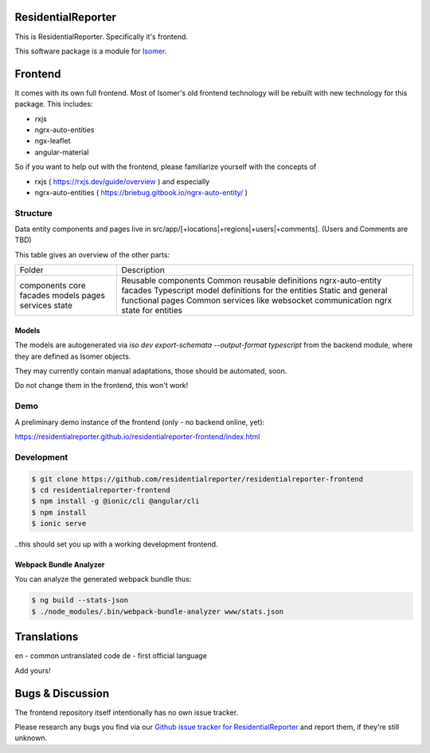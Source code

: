 ResidentialReporter
===================

This is ResidentialReporter. Specifically it's frontend.

This software package is a module for `Isomer <https://github.com/isomeric/isomer>`__.

Frontend
========

It comes with its own full frontend. Most of Isomer's old frontend technology will be
rebuilt with new technology for this package. This includes:

* rxjs
* ngrx-auto-entities
* ngx-leaflet
* angular-material

So if you want to help out with the frontend, please familiarize yourself
with the concepts of

* rxjs ( https://rxjs.dev/guide/overview ) and especially
* ngrx-auto-entities ( https://briebug.gitbook.io/ngrx-auto-entity/ )

Structure
---------

Data entity components and pages live in src/app/[+locations|+regions|+users|+comments].
(Users and Comments are TBD)

This table gives an overview of the other parts:

+------------+-----------------------------------------------+
| Folder     | Description                                   |
+------------+-----------------------------------------------+
| components | Reusable components                           |
| core       | Common reusable definitions                   |
| facades    | ngrx-auto-entity facades                      |
| models     | Typescript model definitions for the entities |
| pages      | Static and general functional pages           |
| services   | Common services like websocket communication  |
| state      | ngrx state for entities                       |
+------------+-----------------------------------------------+

Models
~~~~~~

The models are autogenerated via `iso dev export-schemata --output-format typescript`
from the backend module, where they are defined as Isomer objects.

They may currently contain manual adaptations, those should be automated, soon.

Do not change them in the frontend, this won't work!

Demo
----

A preliminary demo instance of the frontend (only - no backend online, yet):

https://residentialreporter.github.io/residentialreporter-frontend/index.html

Development
-----------

.. code-block::

  $ git clone https://github.com/residentialreporter/residentialreporter-frontend
  $ cd residentialreporter-frontend
  $ npm install -g @ionic/cli @angular/cli
  $ npm install
  $ ionic serve

..this should set you up with a working development frontend.

Webpack Bundle Analyzer
~~~~~~~~~~~~~~~~~~~~~~~

You can analyze the generated webpack bundle thus:

.. code-block::

    $ ng build --stats-json
    $ ./node_modules/.bin/webpack-bundle-analyzer www/stats.json

Translations
============

en - common untranslated code
de - first official language

Add yours!

Bugs & Discussion
=================

The frontend repository itself intentionally has no own issue tracker.

Please research any bugs you find via our `Github issue tracker for
ResidentialReporter <https://github.com/residentialreporter/residentialreporter/issues>`__
and report them, if they're still unknown.
